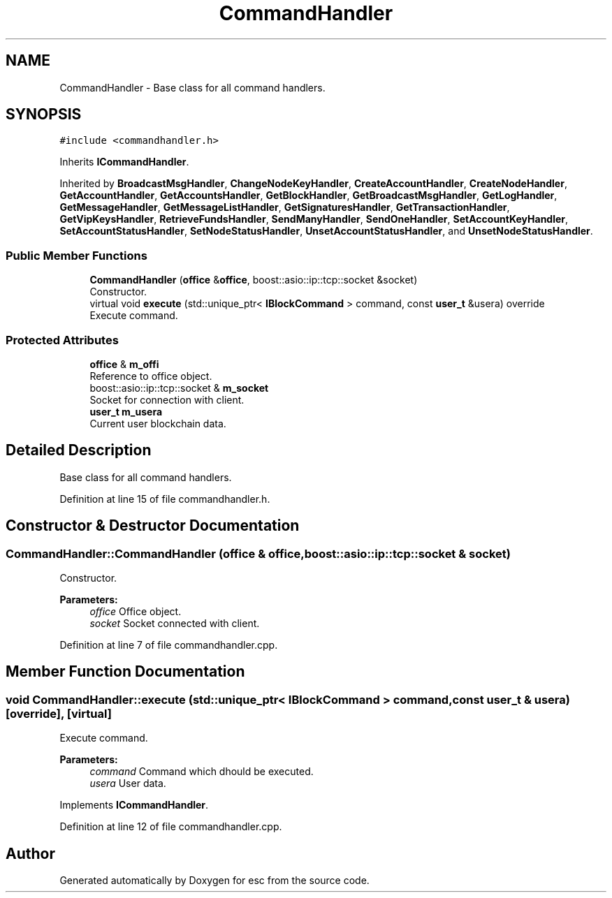 .TH "CommandHandler" 3 "Mon May 28 2018" "esc" \" -*- nroff -*-
.ad l
.nh
.SH NAME
CommandHandler \- Base class for all command handlers\&.  

.SH SYNOPSIS
.br
.PP
.PP
\fC#include <commandhandler\&.h>\fP
.PP
Inherits \fBICommandHandler\fP\&.
.PP
Inherited by \fBBroadcastMsgHandler\fP, \fBChangeNodeKeyHandler\fP, \fBCreateAccountHandler\fP, \fBCreateNodeHandler\fP, \fBGetAccountHandler\fP, \fBGetAccountsHandler\fP, \fBGetBlockHandler\fP, \fBGetBroadcastMsgHandler\fP, \fBGetLogHandler\fP, \fBGetMessageHandler\fP, \fBGetMessageListHandler\fP, \fBGetSignaturesHandler\fP, \fBGetTransactionHandler\fP, \fBGetVipKeysHandler\fP, \fBRetrieveFundsHandler\fP, \fBSendManyHandler\fP, \fBSendOneHandler\fP, \fBSetAccountKeyHandler\fP, \fBSetAccountStatusHandler\fP, \fBSetNodeStatusHandler\fP, \fBUnsetAccountStatusHandler\fP, and \fBUnsetNodeStatusHandler\fP\&.
.SS "Public Member Functions"

.in +1c
.ti -1c
.RI "\fBCommandHandler\fP (\fBoffice\fP &\fBoffice\fP, boost::asio::ip::tcp::socket &socket)"
.br
.RI "Constructor\&. "
.ti -1c
.RI "virtual void \fBexecute\fP (std::unique_ptr< \fBIBlockCommand\fP > command, const \fBuser_t\fP &usera) override"
.br
.RI "Execute command\&. "
.in -1c
.SS "Protected Attributes"

.in +1c
.ti -1c
.RI "\fBoffice\fP & \fBm_offi\fP"
.br
.RI "Reference to office object\&. "
.ti -1c
.RI "boost::asio::ip::tcp::socket & \fBm_socket\fP"
.br
.RI "Socket for connection with client\&. "
.ti -1c
.RI "\fBuser_t\fP \fBm_usera\fP"
.br
.RI "Current user blockchain data\&. "
.in -1c
.SH "Detailed Description"
.PP 
Base class for all command handlers\&. 
.PP
Definition at line 15 of file commandhandler\&.h\&.
.SH "Constructor & Destructor Documentation"
.PP 
.SS "CommandHandler::CommandHandler (\fBoffice\fP & office, boost::asio::ip::tcp::socket & socket)"

.PP
Constructor\&. 
.PP
\fBParameters:\fP
.RS 4
\fIoffice\fP Office object\&. 
.br
\fIsocket\fP Socket connected with client\&. 
.RE
.PP

.PP
Definition at line 7 of file commandhandler\&.cpp\&.
.SH "Member Function Documentation"
.PP 
.SS "void CommandHandler::execute (std::unique_ptr< \fBIBlockCommand\fP > command, const \fBuser_t\fP & usera)\fC [override]\fP, \fC [virtual]\fP"

.PP
Execute command\&. 
.PP
\fBParameters:\fP
.RS 4
\fIcommand\fP Command which dhould be executed\&. 
.br
\fIusera\fP User data\&. 
.RE
.PP

.PP
Implements \fBICommandHandler\fP\&.
.PP
Definition at line 12 of file commandhandler\&.cpp\&.

.SH "Author"
.PP 
Generated automatically by Doxygen for esc from the source code\&.
